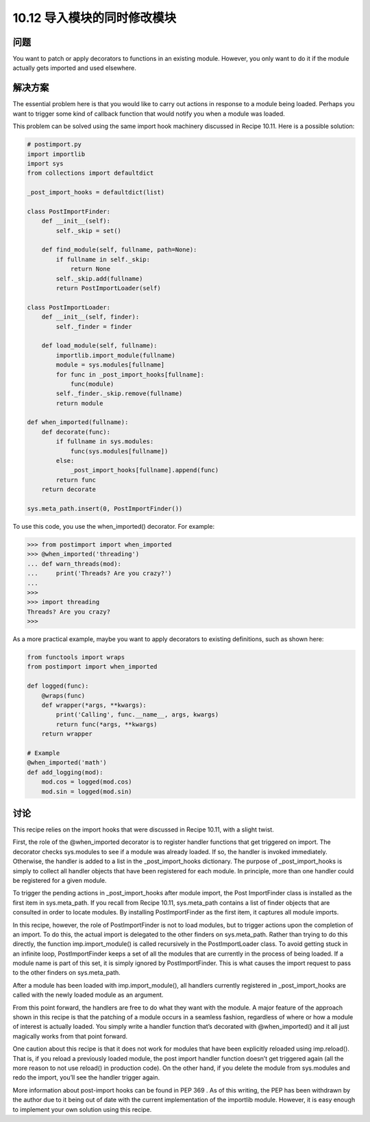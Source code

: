 ================================
10.12 导入模块的同时修改模块
================================

----------
问题
----------
You want to patch or apply decorators to functions in an existing module. However, you
only want to do it if the module actually gets imported and used elsewhere.

----------
解决方案
----------
The essential problem here is that you would like to carry out actions in response to a
module being loaded. Perhaps you want to trigger some kind of callback function that
would notify you when a module was loaded.


This problem can be solved using the same import hook machinery discussed in
Recipe 10.11. Here is a possible solution:

.. code-block:: python

    # postimport.py
    import importlib
    import sys
    from collections import defaultdict

    _post_import_hooks = defaultdict(list)

    class PostImportFinder:
        def __init__(self):
            self._skip = set()

        def find_module(self, fullname, path=None):
            if fullname in self._skip:
                return None
            self._skip.add(fullname)
            return PostImportLoader(self)

    class PostImportLoader:
        def __init__(self, finder):
            self._finder = finder

        def load_module(self, fullname):
            importlib.import_module(fullname)
            module = sys.modules[fullname]
            for func in _post_import_hooks[fullname]:
                func(module)
            self._finder._skip.remove(fullname)
            return module

    def when_imported(fullname):
        def decorate(func):
            if fullname in sys.modules:
                func(sys.modules[fullname])
            else:
                _post_import_hooks[fullname].append(func)
            return func
        return decorate

    sys.meta_path.insert(0, PostImportFinder())

To use this code, you use the when_imported() decorator. For example:

.. code-block:: python

    >>> from postimport import when_imported
    >>> @when_imported('threading')
    ... def warn_threads(mod):
    ...     print('Threads? Are you crazy?')
    ...
    >>>
    >>> import threading
    Threads? Are you crazy?
    >>>

As a more practical example, maybe you want to apply decorators to existing definitions,
such as shown here:

.. code-block:: python

    from functools import wraps
    from postimport import when_imported

    def logged(func):
        @wraps(func)
        def wrapper(*args, **kwargs):
            print('Calling', func.__name__, args, kwargs)
            return func(*args, **kwargs)
        return wrapper

    # Example
    @when_imported('math')
    def add_logging(mod):
        mod.cos = logged(mod.cos)
        mod.sin = logged(mod.sin)

----------
讨论
----------
This recipe relies on the import hooks that were discussed in Recipe 10.11, with a slight
twist.


First, the role of the @when_imported decorator is to register handler functions that get
triggered on import. The decorator checks sys.modules to see if a module was already
loaded. If so, the handler is invoked immediately. Otherwise, the handler is added to a
list in the _post_import_hooks dictionary. The purpose of _post_import_hooks is
simply to collect all handler objects that have been registered for each module. In principle,
more than one handler could be registered for a given module.


To trigger the pending actions in _post_import_hooks after module import, the Post
ImportFinder class is installed as the first item in sys.meta_path. If you recall from
Recipe 10.11, sys.meta_path contains a list of finder objects that are consulted in order
to locate modules. By installing PostImportFinder as the first item, it captures all module
imports.


In this recipe, however, the role of PostImportFinder is not to load modules, but to
trigger actions upon the completion of an import. To do this, the actual import is delegated
to the other finders on sys.meta_path. Rather than trying to do this directly, the
function imp.import_module() is called recursively in the PostImportLoader class. To
avoid getting stuck in an infinite loop, PostImportFinder keeps a set of all the modules
that are currently in the process of being loaded. If a module name is part of this set, it
is simply ignored by PostImportFinder. This is what causes the import request to pass
to the other finders on sys.meta_path.

After a module has been loaded with imp.import_module(), all handlers currently registered
in _post_import_hooks are called with the newly loaded module as an argument.


From this point forward, the handlers are free to do what they want with the module.
A major feature of the approach shown in this recipe is that the patching of a module
occurs in a seamless fashion, regardless of where or how a module of interest is actually
loaded. You simply write a handler function that’s decorated with @when_imported()
and it all just magically works from that point forward.


One caution about this recipe is that it does not work for modules that have been explicitly
reloaded using imp.reload(). That is, if you reload a previously loaded module,
the post import handler function doesn’t get triggered again (all the more reason to not
use reload() in production code). On the other hand, if you delete the module from
sys.modules and redo the import, you’ll see the handler trigger again.


More information about post-import hooks can be found in PEP 369 . As of this writing,
the PEP has been withdrawn by the author due to it being out of date with the current
implementation of the importlib module. However, it is easy enough to implement
your own solution using this recipe.
